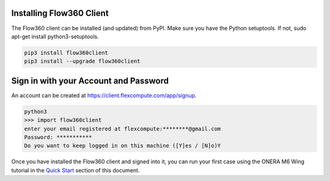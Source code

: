 Installing Flow360 Client
*************************

The Flow360 client can be installed (and updated) from PyPI.  Make sure you have the Python setuptools.  If not, sudo apt-get install python3-setuptools.

.. code-block:: python

    pip3 install flow360client
    pip3 install --upgrade flow360client

Sign in with your Account and Password
**************************************

An account can be created at https://client.flexcompute.com/app/signup.

.. code-block:: python

        python3
        >>> import flow360client
        enter your email registered at flexcompute:********@gmail.com
        Password: ***********
        Do you want to keep logged in on this machine ([Y]es / [N]o)Y

Once you have installed the Flow360 client and signed into it, you can run your first case using the ONERA M6 Wing tutorial in the `Quick Start <../quickstart>`_ section of this document.




